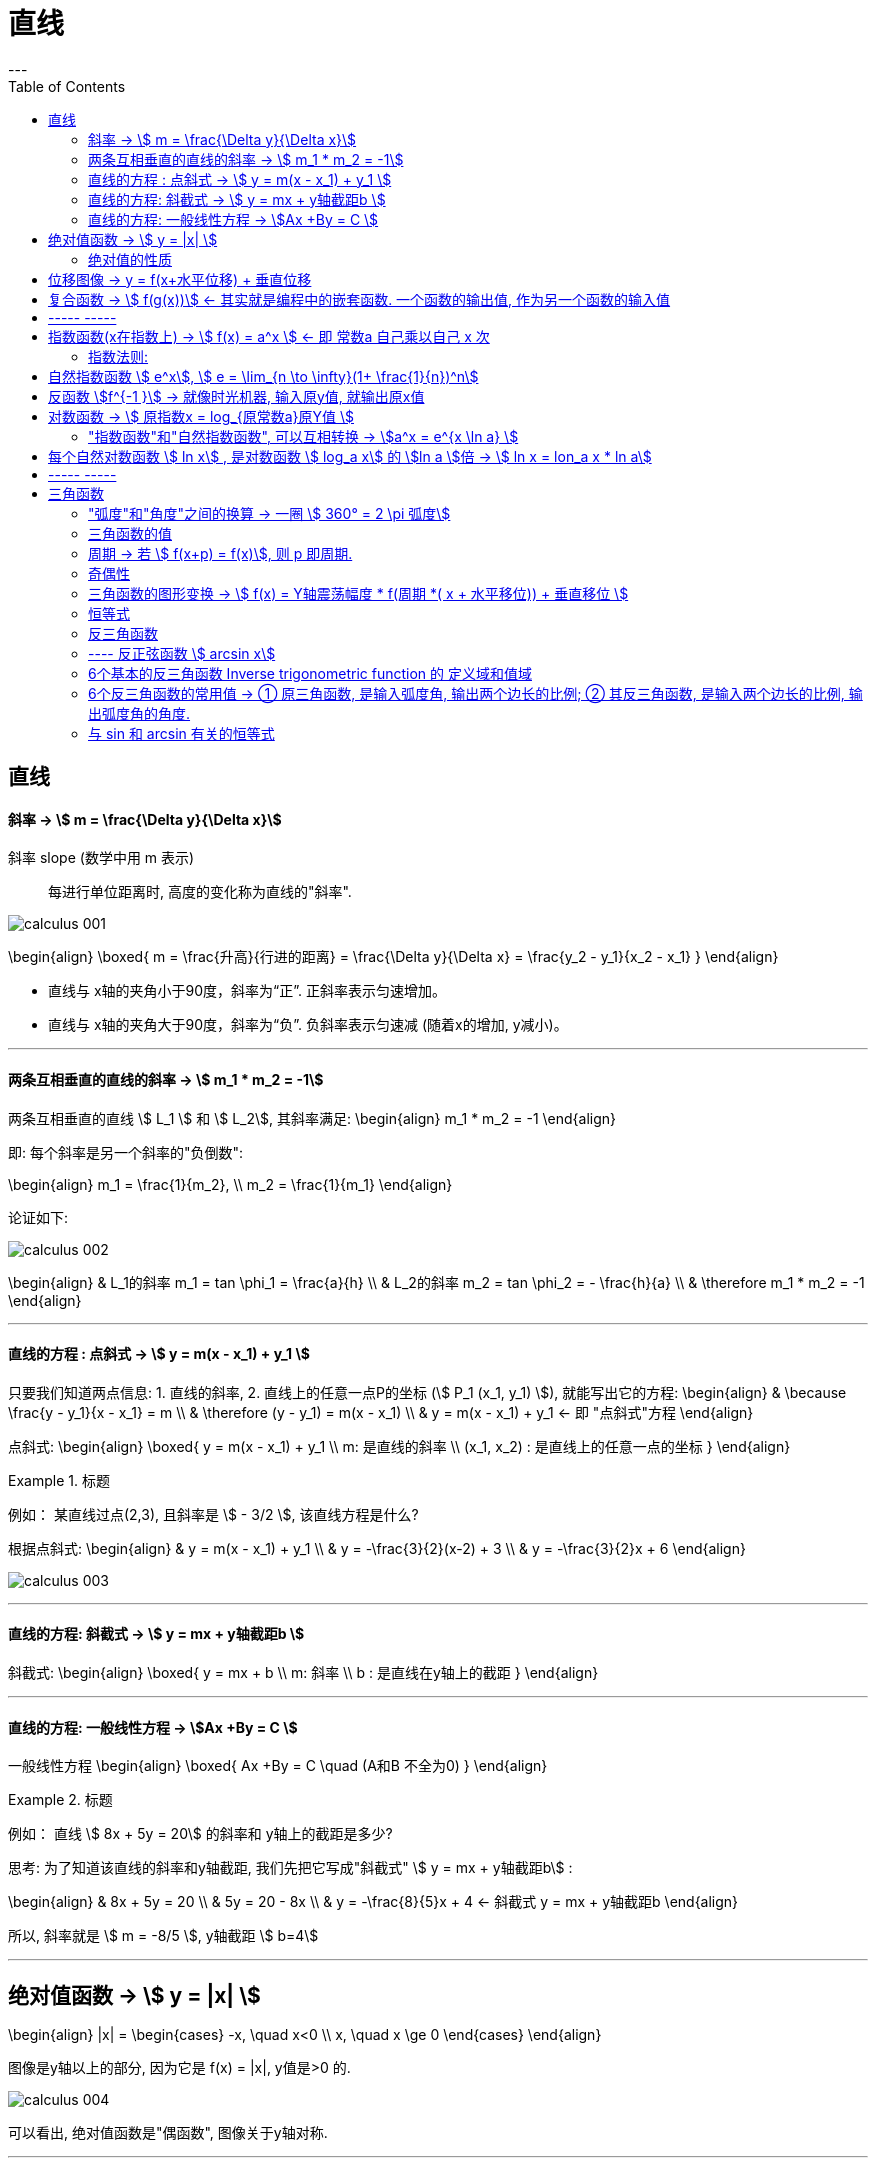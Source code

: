 
= 直线
:toc:
---

== 直线

==== 斜率 -> stem:[  m = \frac{\Delta y}{\Delta x}]
斜率 slope (数学中用 m 表示):: 每进行单位距离时, 高度的变化称为直线的"斜率".

image:img_thomas_calculus/calculus_001.png[]

\begin{align}
\boxed{
m = \frac{升高}{行进的距离} = \frac{\Delta y}{\Delta x} = \frac{y_2 - y_1}{x_2 - x_1}
}
\end{align}

- 直线与 x轴的夹角小于90度，斜率为“正”. 正斜率表示匀速增加。
- 直线与 x轴的夹角大于90度，斜率为“负”. 负斜率表示匀速减 (随着x的增加, y减小)。

---

==== 两条互相垂直的直线的斜率 -> stem:[  m_1 * m_2 = -1]

两条互相垂直的直线 stem:[ L_1 ] 和 stem:[  L_2], 其斜率满足:
\begin{align}
m_1 * m_2 = -1
\end{align}

即: 每个斜率是另一个斜率的"负倒数":

\begin{align}
m_1 = \frac{1}{m_2}, \\
m_2 = \frac{1}{m_1}
\end{align}

论证如下:

image:img_thomas_calculus/calculus_002.png[]

\begin{align}
& L_1的斜率 m_1 = tan \phi_1 = \frac{a}{h} \\
& L_2的斜率 m_2 = tan \phi_2 = - \frac{h}{a} \\
& \therefore m_1 * m_2 = -1
\end{align}


---

==== 直线的方程 : 点斜式 -> stem:[  y =  m(x - x_1) + y_1 ]

只要我们知道两点信息: 1. 直线的斜率, 2. 直线上的任意一点P的坐标 (stem:[ P_1 (x_1, y_1) ]), 就能写出它的方程:
\begin{align}
& \because \frac{y - y_1}{x - x_1} = m \\
& \therefore (y - y_1) = m(x - x_1) \\
& y =  m(x - x_1) + y_1 <- 即 "点斜式"方程
\end{align}

点斜式:
\begin{align}
\boxed{
y =  m(x - x_1) + y_1 \\
m: 是直线的斜率 \\
(x_1, x_2) : 是直线上的任意一点的坐标
}
\end{align}

.标题
====
例如： 某直线过点(2,3), 且斜率是 stem:[ - 3/2 ], 该直线方程是什么?

根据点斜式:
\begin{align}
& y =  m(x - x_1) + y_1  \\
& y = -\frac{3}{2}(x-2) + 3 \\
& y = -\frac{3}{2}x + 6
\end{align}

image:img_thomas_calculus/calculus_003.png[]
====

---

==== 直线的方程: 斜截式 -> stem:[ y = mx + y轴截距b  ]

斜截式:
\begin{align}
\boxed{
y = mx + b \\
m: 斜率 \\
b : 是直线在y轴上的截距
}
\end{align}

---

==== 直线的方程: 一般线性方程 -> stem:[Ax +By = C  ]

一般线性方程
\begin{align}
\boxed{
Ax +By = C \quad (A和B 不全为0)
}
\end{align}

.标题
====
例如： 直线 stem:[ 8x + 5y = 20] 的斜率和 y轴上的截距是多少?

思考: 为了知道该直线的斜率和y轴截距, 我们先把它写成"斜截式" stem:[ y = mx + y轴截距b] :

\begin{align}
& 8x + 5y = 20 \\
& 5y = 20 - 8x \\
& y = -\frac{8}{5}x + 4 <- 斜截式 y = mx + y轴截距b
\end{align}

所以, 斜率就是 stem:[ m =  -8/5 ], y轴截距 stem:[ b=4]
====

---

== 绝对值函数 -> stem:[ y = |x| ]

\begin{align}
|x| = \begin{cases}
-x, \quad x<0 \\
x, \quad x \ge 0
\end{cases}
\end{align}

图像是y轴以上的部分, 因为它是 f(x) = |x|, y值是>0 的.

image:img_thomas_calculus/calculus_004.png[]

可以看出, 绝对值函数是"偶函数", 图像关于y轴对称.

---

==== 绝对值的性质

\begin{align}
& |-a| = |a| \\
& |ab| = |a| * |b| \\
& |\frac{a}{b}| = \frac{|a|}{|b|} \\
& |a+b| \le |a| + |b| <- 比如: |-2+1| \le |-2| + |1|
\end{align}

---

== 位移图像 -> y = f(x+水平位移) + 垂直位移

[options="autowidth" cols="1a,1a"]
|===
|Header 1 |Header 2

|\begin{align}
y = f(x) + 垂直位移vertical
\end{align}
|- v > 0 : 图像"向上"移位 v 个单位. +
- v < 0 : 图像"向下"移位 \|v\| 个单位. +

image:img_thomas_calculus/calculus_005.png[300,300]

|\begin{align}
y = f(x + 水平位移horizontal)
\end{align}
|- h > 0 : 图像"向左"移位 h 个单位. +
- h < 0 : 图像"向右"移位 \|h\| 个单位. +

image:img_thomas_calculus/calculus_006.png[]
|===

---

== 复合函数 -> stem:[  f(g(x))] <- 其实就是编程中的嵌套函数. 一个函数的输出值, 作为另一个函数的输入值

\begin{align}
f(g(x)) = (f \circ g)(x)
\end{align}

---

== ----- -----

---

== 指数函数(x在指数上) -> stem:[ f(x) = a^x ] <- 即 常数a 自己乘以自己 x 次

image:img_thomas_calculus/calculus_007.png[]

可以看出, x在0两边时, 即x是正数或负数, 对于y值的大小影响, 完全不同:

- 当x >0 时,  常数a越大, y值越大
- 当x <0 时,  常数a越大, y值越小

image:img_thomas_calculus/calculus_008.png[]

如果 x 是负数的话, 图形就相当于是 x是正数时的 沿y轴对称的图像.




==== 指数法则:

若 a>0, b>0 , 对所有实数 x, y, 以下结果成立:

\begin{align}
\boxed{
a^x * a^y = a^{x+y} \\
\frac{a^x} {a^y} =  a^{x-y} \\
(a^x) ^y = (a^y) ^x = a^{xy} \\
a^x * b^x = (ab)^x \\
\frac{a^x} {b^x} =  (\frac{a}{b})^x
}
\end{align}

---

== 自然指数函数 stem:[ e^x], stem:[ e = \lim_{n \to \infty}(1+ \frac{1}{n})^n]

对自然, 物理和经济现象的建模中, 用到的最重要的指数函数, 是"自然指数函数" : 它的基地是 e, 即 2.718 281 828.

#e, 其实就是 函数stem:[ f(x) = (1+\frac{1}{x})^x] 当 x 无穷增大时的极限.#

image:img_thomas_calculus/calculus_009.png[]

image:img_thomas_calculus/calculus_010.png[]


.标题
====
例如： +
你有1元钱存入银行，年利率是100%，则1年收到的2元；

假设银行会一个月算一次，月利率是1/12，那么一年得到的是:
\begin{align}
1*(1+\frac{1}{12})^{12} \approx 2.61
\end{align}

假设银行会一天算一次，天利率是1/365，那么一年得到是:
\begin{align}
1*(1+\frac{1}{365})^{365} \approx 2.71
\end{align}

假设银行丧心病狂，每时每刻都给你算一次利率，取极限：
\begin{align}
\boxed{
\lim_{n \to \infty}(1+ \frac{1}{n})^n = e
}
\end{align}

例子中给出的是年利率是100%，银行给你算复利的极限便是e。

'''

当然如果年利率不是100%，而是c的话，最终得到的极限复利, 是e的c次幂, 即 stem:[e^c]。

如:
作为指数增长的一个例子, 连续复利, 就用到模型:
\begin{align}
\boxed{
y = P * e^{rt} \\
P : 是初始投资额 \\
e : = \lim_{n \to \infty}(1+ \frac{1}{n})^n \\
r : 即 rate, 是利率 \\
t : time, 是按年计的时间.
}
\end{align}

例如: 年利率为 5.5%, 在1996投资100美元, 按连续复利计算, 到2010年时, 总金额会达到多少?

代入连续复利公式, 即:
\begin{align}
& f(t) = P * e^{rt} \\
& f(2010-1996) = 100 * e^{0.055 * (2010-1996)} \\
& f(4) = 100* e^{0.22} \\
& \approx 124.61
\end{align}


====


自然指数函数, 常被用作指数增长或衰减模型:
\begin{align}
\boxed{
 y = e^{kx} \\
k: 是一个非零常数
}
\end{align}

[options="autowidth"]
|===
|stem:[ y = y_0 * e^{kx} ] |Header 2

|k>0 时
|为"指数增长"的模型

|k<0 时
|为"指数衰减"的模型
|===

image:img_thomas_calculus/calculus_011.svg[450,450]

.标题
====
例如： 放射性衰减模型
\begin{align}
\boxed{
y(t) = y_0 * e^{-rt}, \quad r>0 \\
y_0 : 为初始时刻 t=0 时, 放射性物质的数量 \\
r : rate, 为放射性物质的衰减率.
}
\end{align}

当t 用年份度量时, 碳-14 衰减率约为 stem:[ r = 1.2 * 10^-4]

问: 866年后, 碳-14 所占的百分比是多少?

\begin{align}
& y(t) = y_0 * e^{-rt} \\
& y(866) = y_0 * e^{(- 1.2 * 10^{-4}) * 866} \\
& \approx (0.901)y_0
\end{align}

即 : 866年后, 原有的碳-14中, 还有90%的量留存. 即约有 10% 被衰减掉了.

碳-14的半衰期约为5730±40年. 所以用上面的衰减公式表示就是:
\begin{align}
& y(t) = y_0 * e^{-rt} \\
& \frac{1}{2} = y_0 * e^{-r*5730} \\
& 当 y_0 = 1 时, r =  - 1.2 * 10^{-4}
\end{align}

image:img_thomas_calculus/calculus_012.svg[500,500]

从上图可以看出, 如果初始含量为1的话:

- 经过5776年, 碳-14含量降到初始的50%;
- 经过3.8万年后, 含量降到初始的1%.

====

---

== 反函数 stem:[f^{-1 }] -> 就像时光机器, 输入原y值, 就输出原x值

若 f 和 g 互为"反函数" 则它们满足下面这种关系:

\begin{align}
& fnF(原fnG的y) = 原fnG的x <- fnF能作为fnG的时光机器, 将 fnG的输入和输出逆转过来 \\
& 即:  f \circ g (x) = x \\
\\
& 并且 fnG(原fnF的y) = 原fnF的x <- fnG 能作为fnY的时光机器 \\
& 即:  g \circ f (x) = x \\
& \\
& g = f^{-1}, 而且 f = g^{-1} <- 即f 和g互为对方的反函数
\end{align}

.标题
====
例如：
stem:[f(x) = 3x ] 和 stem:[  g(x) = \frac{x}{3} ]它们是否互为反函数?

1. 我们先把 g的y值 代入 f 中, 看看 f 能否作为 g 的时光机器, 输入g的Y值后, 能输出g的X值.

\begin{align}
f(g(x)) = 3(g的Y值) = 3(\frac{x}{3}) = x <- 即g的x值
\end{align}

上面输入g的y值, 发现输出了 g 的 x值. 所以 f 能够作为 g 的时光机器. 即 g 是 f 的反函数.

2. 我们再来看看 g 能否作为 f 的时光机器?

\begin{align}
g(f(x)) = \frac{f的Y值}{3} = \frac{3x}{3} = x <- 即输出了 f 的x值
\end{align}

所以, g也能够当做 f 的时光机器.

所以它们互为对方的反函数.
====


求反函数的步骤: 把原函数的 fn_getY = x... (即输入x, 输出y), 转变成 fn_getX = y...(即输入y, 输出x) 即可.

.标题
====
例如： stem:[ y = (\frac{1}{2})x +1 ] 的反函数是什么?

\begin{align}
& y = (\frac{1}{2})x +1 \\
& 2y = x + 2 \\
& x = 2y - 2 <- 这就是反函数形式了
\end{align}

如果你要把这个函数符合一般习惯, 可以用y 来代表x, 用x来代表y, 写成:
stem:[ y = 2x -2  ]

所以 stem:[ y = (\frac{1}{2})x +1 ] 的反函数就是 stem:[ f^{-1}(x) = 2x-2 ]

image:img_thomas_calculus/calculus_013.png[350,350]

====


---

== 对数函数 -> stem:[ 原指数x = log_{原常数a}原Y值 ]

[options="autowidth"]
|===
|对数函数|原函数

|\begin{align}
原指数x = log_{原常数a}原Y值
\end{align}
|\begin{align}
y = a^x
\end{align}

2+|↑ +
它们是互为"反函数"的关系, 关于 直线y=x 对称.
|===

image:img_thomas_calculus/calculus_014.png[300,300]

\begin{align}
\boxed{
log_e x => 写作: ln x \\
log_{10} x => 写作: lg x
}
\end{align}




正因为:  stem:[ 原指数x = log_{原常数a}原Y值 ] , 所以就可以得到对数函数的性质:

[options="autowidth"]
|===
|Header 1 |Header 2

|\begin{align}
& a^{log_a x} = x <-即原Y值 \\
& (a > 0, a \ne 1, x>0)
\end{align}

|=> 翻译成原函数就是:
\begin{align}
a^{log_{原常数a} 原Y值} = a^{原指数X值} = 原Y值
\end{align}

|\begin{align}
& log_a a^x = x <- 原指数X值 \\
& (a > 0, a \ne 1, x>0)
\end{align}

|=> 翻译成原函数就是:
\begin{align}
log_{原常数a} 原Y值 = 原指数X值
\end{align}

|\begin{align}
& e^{\ln x} = x <- 即原Y值 \\
& (x>0)
\end{align}

|=> 翻译成原函数就是:
\begin{align}
e^{log_e 原Y值} =e^{原指数X值} = 原Y值
\end{align}

|\begin{align}
& \ln e^x = x <- 原X值 \\
& (x>0)
\end{align}

|=> 翻译成原函数就是:
\begin{align}
\log_e e^{原指数X} = log_e 原Y值 = 原X值
\end{align}

|乘积法则:
\begin{align}
& log_a (xy) = log_a x + log_a y \\
& (x> 0, y>0)
\end{align}
|

|商法则:
\begin{align}
& log_a(\frac{x}{y}) = log_a x - log_a y \\
& (x> 0, y>0)
\end{align}
|

|幂法则:
\begin{align}
& log_a (x^y) = y \log_a x  \\
& (x> 0, y>0)
\end{align}
|
|===

.标题
====
例如：
\begin{align}
& \ln x = 3t + 5, 求x:  \\
& log_e x = 3t+5  <- 即: log_e 原Y值 = 原X值 \\
& e^{3t+5} = x <- log 的x, 即原函数的Y值
\end{align}
====

.标题
====
例如：
\begin{align}
& e^{2x} = 10, 求x:  \\
& \ln e^{2x} = \ln 10 <- 两边取对数 \\
& \log_e e^{2x} = \ln 10 <- 左边即: log_e 原Y值 \\
& 2x = \ln 10 \\
& x = \frac{ln 10}{2}
\end{align}
====

---

==== "指数函数"和"自然指数函数", 可以互相转换 -> stem:[a^x = e^{x \ln a} ]

每一个"指数函数", 都是"自然指数函数"的幂函数: 即:
\begin{align}
\boxed{
a^x = e^{x \ln a} \\
<- 即: 原常数^{原指数x} = e^{原指数x * (\ln 原常数)}
}
\end{align}

即: #stem:[ a^x], 和 stem:[ e^x]的 stem:[ ln a] 次幂, 是同样的.#

证明其实很简单:
\begin{align}
& x = e^{\ln x} <- 因为 e^{log_e x} = x \\
& a^x = e^{\ln (a^x)} <- 两边用 a^x 来 替换 x \\
& a^x = e^{x \ln a} \\
& a^x = e^{(\ln a) x} <- 即, 每一个"指数函数", 都是"自然指数函数"的幂函数
\end{align}

.标题
====
例如： 把指数函数, 转换写成为 e的幂函数:

(1)
\begin{align}
2^x = e^{x * ln 2} <- 原常数^{原指数x} = e^{原指数x * (\ln 原常数)}
\end{align}

(2)
\begin{align}
5^{-3x} = e^{-3x * (\ln 5)}
\end{align}
====

---

== 每个自然对数函数 stem:[ ln x] , 是对数函数 stem:[ log_a x] 的 stem:[ln a ]倍 -> stem:[ ln x = lon_a x * ln a]


[options="autowidth"]
|===
|Header 1 |证明过程

|\begin{align}
\boxed{
底变换公式(把常数a底, 换成e底) : \\
 \log_a x = \frac{\ln x}{\ln a} = \frac{\log_e x}{\log_e a} \\
(a>0, a \ne 1)
}
\end{align}

|证明很简单:
\begin{align}
& a^{log_a x} = x \\
& \ln a^{log_a x} = \ln x <- 两边取对数 \\
& (log_a x)(\ln a) = \ln x <- 等式左边, 是因为根据公式:  \log_a x^y = y \log_a x \\
& \log_a x = \frac{\ln x}{\ln a}, \quad (a>0, a \ne 1) <- 即"换底公式", 或 "底变换公式"
\end{align}

|\begin{align}
\boxed{
换底公式2 : \\
log_a Y = \frac{log_c Y}{\log_c a}
}
\end{align}

|\begin{align}
& log_a Y = 原X \\
& 即原函数是: a^x = y \\
& a = \sqrt[x]{y} \\
& log_c a = log_c \sqrt[x]{y} <-两边取对数 \\
& log_c a = log_c y^{\frac{1}{x}}  \\
& log_c a = \frac{1}{x} log_c y \\
& x = \frac{log_c y}{log_c a} \\
& log_a Y = \frac{log_c y}{log_c a} <- 等号左边因为: 原X =log_a Y
\end{align}
|===

.标题
====
例如：你本金有 1000美元, 年复利率为 5.25%, 那么要多长时间, 你的本息总额才达到2500美元?

即:
\begin{align}
& 1000 * (1+ 5.25\%)^t = 2500 \\
& 1.0525^t = 2.5 \\
& ln(1.0525^t) = ln 2.5 <- 两边取对数\\
& t * ln(1.0525) = ln 2.5 \\
& t = \frac{ ln 2.5}{ln(1.0525)}
\approx 17.9 年
\end{align}

image:img_thomas_calculus/calculus_015.svg[300,300]

====


.标题
====
例如：
放射性元素的半衰期, 可用如下公式表示. +
其中, stem:[ y_0]是一开始所含有的放射性物质的数量, +
t值 为该元素的半衰期.

\begin{align}
& y_0 * e^{-kt} = \frac{1}{2} y_0 \\
&  e^{-kt}  = \frac{1}{2} \\
& log_e  \frac{1}{2}  = - kt \\
& t = \frac{ln \frac{1}{2}}{-k} \\
& t = \frac{ln 2^{-1}} {-k} <- 根据公式 : log_a (x^y) = y \log_a x , 所以 ln 2^{-1} = - ln 2\\
& 半衰期 t = \frac{ln 2}{k}
\end{align}

====

---

== ----- -----

---

== 三角函数

==== "弧度"和"角度"之间的换算 -> 一圈 stem:[ 360° = 2 \pi 弧度]

因为 圆的一圈 stem:[ 360° = 2 \pi 弧度], 所以:
\begin{align}
1° = \frac{2 \pi 弧度}{360}  = \frac{\pi 弧度}{180}
\approx 0.02 弧度
\end{align}

因为
\begin{align}
& 360° = 2 \pi 弧度 \\
& 1弧度 = \frac{360°}{2 \pi} = \frac{180°}{\pi} \approx 57.3°
\end{align}

所以, 传统的度数, 和弧度数的转换关系就是:

[options="autowidth"]
|===
|Header 1 |Header 2

|\begin{align}
1° = \frac{\pi 弧度}{180}
\end{align}

|\begin{align}
n° = n * \frac{\pi 弧度}{180}
\end{align}

|\begin{align}
1弧度 = \frac{180°}{\pi}
\end{align}

|\begin{align}
n弧度 = n*  \frac{180°}{\pi}
\end{align}
|===


---

==== 三角函数的值

image:img_thomas_calculus/calculus_017.png[300,300]

image:img_thomas_calculus/calculus_018.png[]

image:img_thomas_calculus/calculus_019.jpg[]

---

==== 周期 -> 若 stem:[ f(x+p) = f(x)], 则 p 即周期.

周期:: 如果存在正数p, 使得对每个x值, 有 stem:[ f
(x+p) = f(x)], 即它们的y值相等, 则最小的这样的 p值, 就是 f 的"周期".

image:img_thomas_calculus/calculus_016.png[]

从函数图上可以看出:

[options="autowidth"]
|===
|Header 1 |周期 | 即

|sin, cos, sec, csc
|stem:[ 2 \pi]
|\begin{align}
\sin(x + 2\pi) = \sin x \\
\cos(x + 2\pi) = \cos x \\
\sec(x + 2\pi) = \sec x \\
\csc(x + 2\pi) = \csc x
\end{align}

|tan, cot
|stem:[  \pi]
|\begin{align}
\tan(x+ \pi) = \tan x \\
\cot(x+ \pi) = \cot x
\end{align}
|===

为什么在研究周期性现象(如脑电波, 心跳, 电压电流, 气候和季节)中, 三角函数是如此重要呢? 因为 *#在我们数学建模中用到的每个周期函数, 都可以表达为"sin正弦" 和"cos余弦"的代数组合.# 一旦我们学会了 sin 和 cos 的 微积分, 就能对大多数周期现象的数学表征, 进行建模.*

---

==== 奇偶性

从图上可知, 只有 cos 和 sec 是 偶函数, 关于 y轴对称.
其他都是奇函数.

---

==== 三角函数的图形变换 -> stem:[ f(x) = Y轴震荡幅度 * f(周期 *( x + 水平移位)) + 垂直移位 ]

image:img_thomas_calculus/calculus_019.png[]

.标题
====
例如：阿拉斯加某地的全年温度变化, 可由如下正弦函数表示:

\begin{align}
f(x) = A \sin [\frac{2\pi}{B} (x-C)] + D
\end{align}

其中:

- |A| : 是幅度
- |B| : 是周期
- C : 是水平移位
- D : 是垂直移位

image:img_thomas_calculus/calculus_020.png[]

====

image:img_thomas_calculus/calculus_021.png[600,600]

---

==== 恒等式

[options="autowidth"]
|===
|Header 1 |证明过程

|\begin{align}
\sin^2 \theta  + cos^2 \theta = 1
\end{align}

|image:img_thomas_calculus/calculus_022.png[400,400]

从上图可以看出:
\begin{align}
\sin^2 \theta  + cos^2 \theta = 1 <- 根据毕达哥拉斯定理
\end{align}

|\begin{align}
1 + \tan^2 \theta = \sec^2 \theta \\
1 + \cot^2 \theta = \csc^2 \theta
\end{align}
|Column 2, row 2

|和角公式 :
\begin{align}
\sin(A + B) = \sin A \cdot \cos B + \cos A \cdot \sin B \\
\sin(A - B) = \sin A \cdot \cos B - \cos A \cdot \sin B \\
\\
\cos(A + B) = \cos A \cdot \cos B - \sin A \cdot \sin B \\
\cos(A - B) = \cos A \cdot \cos B + \sin A \cdot \sin B \\
\end{align}
|

|二倍角公式 :
\begin{align}
\sin 2 \theta & = 2 \cdot \sin \theta \cdot \cos \theta  \\
\cos 2 \theta & = \cos^2 \theta - sin^2 \theta \\
& = 1- 2 sin^2 \theta \\
& = 2 cos^2 \theta -1 \\
\\
\tan 2 \theta &= \frac{2 \tan \theta}{1 - \tan^2 \theta} \\
\cot 2 \theta &= \frac{\cot^2 \theta -1}{2 \cot \theta} \\
\end{align}
|

|余弦定理 :
\begin{align}
c^2 = a^2 + b^2 - 2ab \cdot \cos \theta
\end{align}

|image:img_thomas_calculus/calculus_024.svg[400,400]

从上图可知:
\begin{align}
据勾股定理, 可知: \\
& (d+b)^2 + e^2 = c^2 \\
来求 e : \\
& \sin \theta = \frac{e}{a} \\
& e = a \cdot \sin \theta \\
来求 d : \\
& \cos \theta = \frac{d}{a} \\
& d =  a \cdot \cos \theta \\
所以 B点坐标就是 (d, e), 即 ( a \cos \theta, a  \sin \theta) \\
根据勾股定理, 有: \\
& (\|d\|+b)^2 + e^2 = c^2 \\
& (- a\cos \theta + b)^2 + (a \sin \theta)^2 = c^2 \\
& a^2 \cos^2 \theta - 2ab \cos \theta  + b^2 + a^2 sin^2 \theta = c^2 \\
&  a^2 \cos^2 \theta +  a^2 sin^2 \theta  -2ab \cos \theta  + b^2= c^2 \\
&  a^2 (\cos^2 \theta +  sin^2 \theta) -2ab \cos \theta  + b^2= c^2 <- \cos^2 \theta +  sin^2 \theta = 1 \\
&  a^2  + b^2 -2ab \cos \theta = c^2 <- 即 余弦定理\\
\end{align}

上面最后, 我们得到余弦定理是:
\begin{align}
a^2  + b^2 -2ab \cos \theta = c^2
\end{align}

可以看出: 若 stem:[  \theta = \frac{\pi}{2}], 即 90°直角时, stem:[ \cos \theta = 0 ], 于是余弦定理就会变成:
\begin{align}
& a^2  + b^2 -2ab \cos \theta = c^2 \\
& a^2  + b^2 - 2ab * 0  = c^2 <-  \theta 为\frac{\pi}{2} 即 90°直角时 \\
& 即 a^2  + b^2 = c^2 <- 可见, 余弦定理扩展了毕达哥拉斯定理
\end{align}

|===

---

==== 反三角函数

==== ---- 反正弦函数 stem:[ arcsin x]

反函数和原函数的图像, 关于直线 stem:[ y=x] 对称。

6个基本三角函数(sin, cos, tan, cot, sec, csc)中, 没有一个是一对一的, 这些函数都没有反函数. 但是, 如果限制其定义域, 就会产生一个有反函数的形函数.

受到限制定义域的 sin函数 的反函数, 叫做 "反sin函数". +
x 的 反sin函数, 就是在 stem:[ \[\frac{- \pi}{2}, \frac{\pi}{2}\] ] 中的角度. +
反正弦函数, 就记作: stem:[ sin^{-1} x ] 或 stem:[ arcsin x].

image:img_thomas_calculus/calculus_025.svg[500,500]

image:img_thomas_calculus/calculus_026.jpg[500,500]

即:

[options="autowidth"  cols="1a,1a"]
|===
|Header 1 |Header 2

|正弦函数
|
\begin{align}
y = \sin x, \quad (x \in [ \frac{- \pi}{2}, \frac{\pi}{2} ])
\end{align}

|反正弦函数
|
\begin{align}
& x = \sin y , \quad (x \in [ -1, 1]) \\
& 或 y = \arcsin x
\end{align}

- 定义域:stem:[ -1,1 ]
- 值域 : stem:[  \[ \frac{- \pi}{2}, \frac{\pi}{2} \] ]
|===

---

==== 6个基本的反三角函数 Inverse trigonometric function 的 定义域和值域

同样, 可以通过限制其他基本三角函数的"定义域", 来产生它们的反函数.

[options="autowidth"]
|===
||反三角函数 |定义域 |值域

|arcsinx
|stem:[ y = \sin^{-1} x ]

image:img_thomas_calculus/calculus_028.svg[500,500]

|stem:[ -1 \leq x \leq 1 ]
|stem:[ - \frac{\pi}{2} \leq y \leq \frac{\pi}{2} ]

|arccosx
|stem:[ y = cos^{-1} x ]

image:img_thomas_calculus/calculus_029.svg[500,500]

|stem:[ -1 \le x \leq 1 ]
|stem:[ 0 \le y \leq \pi ]

|arctanx
|stem:[ y = tan^{-1} x ]

image:img_thomas_calculus/calculus_030.svg[500,500]

|stem:[ -\infty < x < \infty ]
|stem:[ - \frac{\pi}{2} < y < \frac{\pi}{2}]

|arccotx
|stem:[ y = cot^{-1} x = \frac{\pi}{2} - tan^{-1} x ]

image:img_thomas_calculus/calculus_031.svg[500,500]

|stem:[ -\infty < x < \infty ]
|stem:[ 0 < y < \pi]

|arcsecx
|stem:[ y = sec^{-1} x = cos^{-1} (\frac{1}{x})]

image:img_thomas_calculus/calculus_032.svg[500,500]


|stem:[\|x\| \ge 1] +
也即: +
stem:[ (-\infty, -1\] \cup \[1, +\infty) ]
|stem:[ 0 \le y \le \pi, \quad y \ne \frac{\pi}{2}] +
也即: +
stem:[ \[0, \pi/2 ) \cup (\pi/2, \pi\]  ]

|arccscx
|stem:[ y = csc^{-1} x = sin^{-1}(\frac{1}{x})]

image:img_thomas_calculus/calculus_033.svg[500,500]


|stem:[\|x\| \ge 1] +
也即: +
stem:[ (-\infty, -1\] \cup \[1, +\infty) ]
|stem:[ - \pi/2 \le y \le \pi/2, \quad y \ne 0] +
也即 +
stem:[ \[-pi/2, 0) \cup (0, \pi/2\] ]
|===

image:img_thomas_calculus/calculus_027.jpg[600,600]

---

==== 6个反三角函数的常用值 -> ① 原三角函数, 是输入弧度角, 输出两个边长的比例; ② 其反三角函数, 是输入两个边长的比例, 输出弧度角的角度.

反三角函数与原函数的 定义域和值域, 正好对调, 所以:

[options="autowidth"]
|===
|Header 1 |定义域 x |值域 y

|原函数
|弧度角
|该弧度角的 sin/ cos /tan /cot 等值

|其反函数
|该弧度角的 sin/ cos /tan /cot 等值
|弧度角
|===

image:img_thomas_calculus/calculus_034.png[]


.标题
====
例如： 某飞机从芝加哥, 飞往圣路易斯. 在中途发现偏离行线12英里. 那么它要转向多少度(即 ∠a + ∠b), 才能对准目的地?

image:img_thomas_calculus/calculus_035.png[]

思考: 原三角函数, 是输入弧度角, 输出两个边长的比例;  其反三角函数, 是输入两个边长的比例, 输出弧度角的角度. 所以我们只要来算这里面三角函数的"反函数", 就能得到 ∠a 和 ∠b 的弧度角了.

\begin{align}
& ∠a = \sin^{-1}\frac{12}{180} \approx 0.067弧度 \approx 3.8° \\
& ∠b = \sin^{-1}\frac{12}{62} \approx 0.195弧度 \approx 11.2° \\
& ∠c = ∠a + ∠b \approx 15°
\end{align}

====

---

==== 与 sin 和 arcsin 有关的恒等式

[options="autowidth" cols="1a,1a"]
|===
|Header 1 |Header 2

|arcsin
|arcsin 的图像是关于原点对称的, 所以是奇函数. 即:
\begin{align}
\sin^{-1}(-x) = - \sin^{-1} x
\end{align}

image:img_thomas_calculus/calculus_034.svg[300,300]

|arccos
|arccos 的图像没有对称性, 但是我们从图上可以看出:

\begin{align}
cos^{-1} x + cos^{-1} (-x) = \pi  \\
<- 反三角函数输出的是弧度角 \\
或 cos^{-1} (-x) = \pi - cos^{-1} x  \\
\end{align}

image:img_thomas_calculus/calculus_036.png[300,300]

image:img_thomas_calculus/calculus_035.svg[300,300]

\begin{align}
cos^{-1} 1 + cos^{-1} (-1) = 0+ \pi  = \pi
\end{align}

'''

image:img_thomas_calculus/calculus_037.png[300,300]

而且, 我们从上图还可以看出 : 对于 x >0, 有:
\begin{align}
sin^{-1} x + cos^{-1} x = 90° = \frac{\pi}{2} \\
<- 反函数输出的值, 是弧度角
\end{align}

|===

---




















